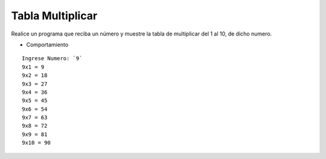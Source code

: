 Tabla Multiplicar
------------------

Realice un programa que reciba un número
y muestre la tabla de multiplicar del
1 al 10, de dicho numero.

* Comportamiento

::

    Ingrese Numero: `9`
    9x1 = 9
    9x2 = 18
    9x3 = 27
    9x4 = 36
    9x5 = 45
    9x6 = 54
    9x7 = 63
    9x8 = 72
    9x9 = 81
    9x10 = 90
